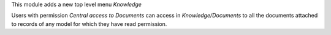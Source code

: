 This module adds a new top level menu *Knowledge*

Users with permission *Central access to Documents* can access in
*Knowledge/Documents* to all the documents attached to records of any model
for which they have read permission.
